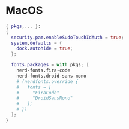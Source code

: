 * MacOS
:PROPERTIES:
:header-args: :tangle default.nix
:END:

#+begin_src nix
{ pkgs,... }:
{
  security.pam.enableSudoTouchIdAuth = true;
  system.defaults = {
    dock.autohide = true;
  };

  fonts.packages = with pkgs; [
    nerd-fonts.fira-code
    nerd-fonts.droid-sans-mono
    # (nerdfonts.override {
    #   fonts = [
    #     "FiraCode"
    #     "DroidSansMono"
    #   ];
    # })
  ];
}
#+end_src
